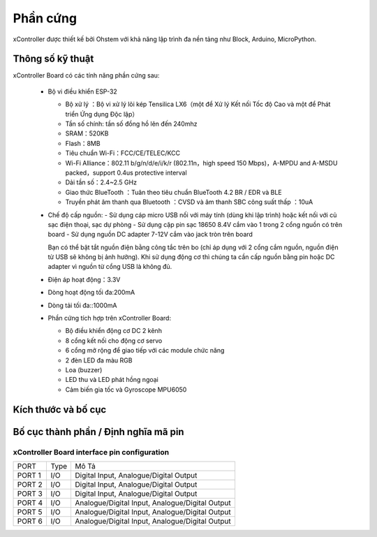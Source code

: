 Phần cứng
====================

xController được thiết kế bởi Ohstem với khả năng lập trình đa nền tảng như Block, Arduino, MicroPython.

.. image:: images/xController.png
  :scale: 90%
  :align: center

Thông số kỹ thuật
-----------

xController Board có các tính năng phần cứng sau:

  - Bộ vi điều khiển ESP-32

    - Bộ xử lý ：Bộ vi xử lý lõi kép Tensilica LX6（một để Xử lý Kết nối Tốc độ Cao và một để Phát triển Ứng dụng Độc lập）
    - Tần số chính: tần số đồng hồ lên đến 240mhz
    -	SRAM：520KB
    - Flash：8MB
    - Tiêu chuẩn Wi-Fi：FCC/CE/TELEC/KCC
    - Wi-Fi Alliance：802.11 b/g/n/d/e/i/k/r (802.11n，high speed 150 Mbps)，A-MPDU and A-MSDU packed，support 0.4us protective interval
    - Dải tần số：2.4~2.5 GHz
    - Giao thức BlueTooth ：Tuân theo tiêu chuẩn BlueTooth 4.2 BR / EDR và ​​BLE
    - Truyền phát âm thanh qua Bluetooth ：CVSD và âm thanh SBC công suất thấp ：10uA

  - Chế độ cấp nguồn:
    - Sử dụng cáp micro USB nối với máy tính (dùng khi lập trình) hoặc kết nối với củ sạc điện thoại, sạc dự phòng
    - Sử dụng cặp pin sạc 18650 8.4V cắm vào 1 trong 2 cổng nguồn có trên board
    - Sử dụng nguồn DC adapter 7-12V cắm vào jack tròn trên board 

    Bạn có thể bật tắt nguồn điện bằng công tắc trên bo (chỉ áp dụng với 2 cổng cắm nguồn, nguồn điện từ USB sẽ không bị ảnh hưởng). Khi sử dụng động cơ thì chúng ta cần cấp nguồn bằng pin hoặc DC adapter vì nguồn từ cổng USB là không đủ.

  - Điện áp hoạt động：3.3V
  - Dòng hoạt động tối đa:200mA
  - Dòng tải tối đa::1000mA
  - Phần cứng tích hợp trên xController Board:

    - Bộ điều khiển động cơ DC 2 kênh
    - 8 cổng kết nối cho động cơ servo
    - 6 cổng mở rộng để giao tiếp với các module chức năng
    - 2 đèn LED đa màu RGB
    - Loa (buzzer)
    - LED thu và LED phát hồng ngoại
    - Cảm biến gia tốc và Gyroscope MPU6050



Kích thước và bố cục
--------------

.. image:: images/掌控板V2.0-2D图档-20200102-1.png
  :width: 800px
  

Bố cục thành phần / Định nghĩa mã pin
--------------

.. image:: images/xBuild-3.jpg
  :width: 600px
  :align: center


.. _mPythonPindesc:

xController Board interface pin configuration
+++++++++++++++++++++++++



=============== ======  ====================================  
 PORT            Type    Mô Tả
 PORT 1          I/O     Digital Input, Analogue/Digital Output
 PORT 2          I/O     Digital Input, Analogue/Digital Output
 PORT 3          I/O     Digital Input, Analogue/Digital Output 
 PORT 4          I/O     Analogue/Digital Input, Analogue/Digital Output 
 PORT 5          I/O     Analogue/Digital Input, Analogue/Digital Output 
 PORT 6          I/O     Analogue/Digital Input, Analogue/Digital Output 
   
=============== ======  ==================================== 

